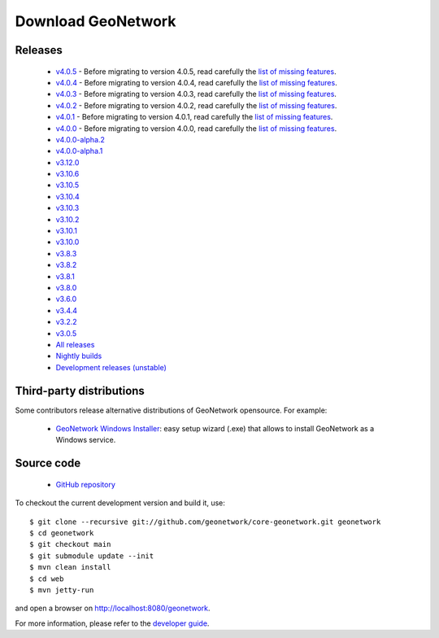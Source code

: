 .. _download:

Download GeoNetwork
===================

Releases
--------

 * `v4.0.5 <https://sourceforge.net/projects/geonetwork/files/GeoNetwork_opensource/v4.0.5/>`_ - Before migrating to version 4.0.5, read carefully the `list of missing features <https://github.com/geonetwork/core-geonetwork/issues/4727>`_.

 * `v4.0.4 <https://sourceforge.net/projects/geonetwork/files/GeoNetwork_opensource/v4.0.4/>`_ - Before migrating to version 4.0.4, read carefully the `list of missing features <https://github.com/geonetwork/core-geonetwork/issues/4727>`_.

 * `v4.0.3 <https://sourceforge.net/projects/geonetwork/files/GeoNetwork_opensource/v4.0.3/>`_ - Before migrating to version 4.0.3, read carefully the `list of missing features <https://github.com/geonetwork/core-geonetwork/issues/4727>`_.
 
 * `v4.0.2 <https://sourceforge.net/projects/geonetwork/files/GeoNetwork_opensource/v4.0.2/>`_ - Before migrating to version 4.0.2, read carefully the `list of missing features <https://github.com/geonetwork/core-geonetwork/issues/4727>`_.

 * `v4.0.1 <https://sourceforge.net/projects/geonetwork/files/GeoNetwork_opensource/v4.0.1/>`_ - Before migrating to version 4.0.1, read carefully the `list of missing features <https://github.com/geonetwork/core-geonetwork/issues/4727>`_.

 * `v4.0.0 <https://sourceforge.net/projects/geonetwork/files/GeoNetwork_opensource/v4.0.0/>`_ - Before migrating to version 4.0.0, read carefully the `list of missing features <https://github.com/geonetwork/core-geonetwork/issues/4727>`_.

 * `v4.0.0-alpha.2 <https://sourceforge.net/projects/geonetwork/files/GeoNetwork_unstable_development_versions/4.0.0-alpha.2/>`_

 * `v4.0.0-alpha.1 <https://sourceforge.net/projects/geonetwork/files/GeoNetwork_unstable_development_versions/4.0.0-alpha.1/>`_

 * `v3.12.0 <https://sourceforge.net/projects/geonetwork/files/GeoNetwork_opensource/v3.12.0/>`_

 * `v3.10.6 <https://sourceforge.net/projects/geonetwork/files/GeoNetwork_opensource/v3.10.6/>`_

 * `v3.10.5 <https://sourceforge.net/projects/geonetwork/files/GeoNetwork_opensource/v3.10.5/>`_

 * `v3.10.4 <https://sourceforge.net/projects/geonetwork/files/GeoNetwork_opensource/v3.10.4/>`_

 * `v3.10.3 <https://sourceforge.net/projects/geonetwork/files/GeoNetwork_opensource/v3.10.3/>`_

 * `v3.10.2 <https://sourceforge.net/projects/geonetwork/files/GeoNetwork_opensource/v3.10.2/>`_

 * `v3.10.1  <https://sourceforge.net/projects/geonetwork/files/GeoNetwork_opensource/v3.10.1/>`_

 * `v3.10.0 <https://sourceforge.net/projects/geonetwork/files/GeoNetwork_opensource/v3.10.0/>`_

 * `v3.8.3 <https://sourceforge.net/projects/geonetwork/files/GeoNetwork_opensource/v3.8.3/>`_

 * `v3.8.2 <https://sourceforge.net/projects/geonetwork/files/GeoNetwork_opensource/v3.8.2/>`_

 * `v3.8.1 <https://sourceforge.net/projects/geonetwork/files/GeoNetwork_opensource/v3.8.1/>`_

 * `v3.8.0 <https://sourceforge.net/projects/geonetwork/files/GeoNetwork_opensource/v3.8.0/>`_

 * `v3.6.0 <https://sourceforge.net/projects/geonetwork/files/GeoNetwork_opensource/v3.6.0/>`_

 * `v3.4.4 <https://sourceforge.net/projects/geonetwork/files/GeoNetwork_opensource/v3.4.4/>`_

 * `v3.2.2  <https://sourceforge.net/projects/geonetwork/files/GeoNetwork_opensource/v3.2.2/>`_

 * `v3.0.5 <https://sourceforge.net/projects/geonetwork/files/GeoNetwork_opensource/v3.0.5/>`_

 * `All releases <http://sourceforge.net/projects/geonetwork/files/GeoNetwork_opensource>`_

 * `Nightly builds <http://nightlybuild.geonetwork-opensource.org/>`_

 * `Development releases (unstable)  <https://sourceforge.net/projects/geonetwork/files/GeoNetwork_unstable_development_versions//>`_


Third-party distributions
-------------------------

Some contributors release alternative distributions of GeoNetwork opensource. For example:

 * `GeoNetwork Windows Installer <https://my.geocat.net/download/category/6/GeoNetwork.html>`_: easy setup wizard (.exe) that allows to install GeoNetwork as a Windows service.


Source code
-----------

 * `GitHub repository <https://github.com/geonetwork/core-geonetwork>`_

To checkout the current development version and build it, use::

    $ git clone --recursive git://github.com/geonetwork/core-geonetwork.git geonetwork
    $ cd geonetwork
    $ git checkout main
    $ git submodule update --init
    $ mvn clean install
    $ cd web
    $ mvn jetty-run

and open a browser on http://localhost:8080/geonetwork.


For more information, please refer to the `developer guide <https://github.com/geonetwork/core-geonetwork/tree/main/software_development>`_.
